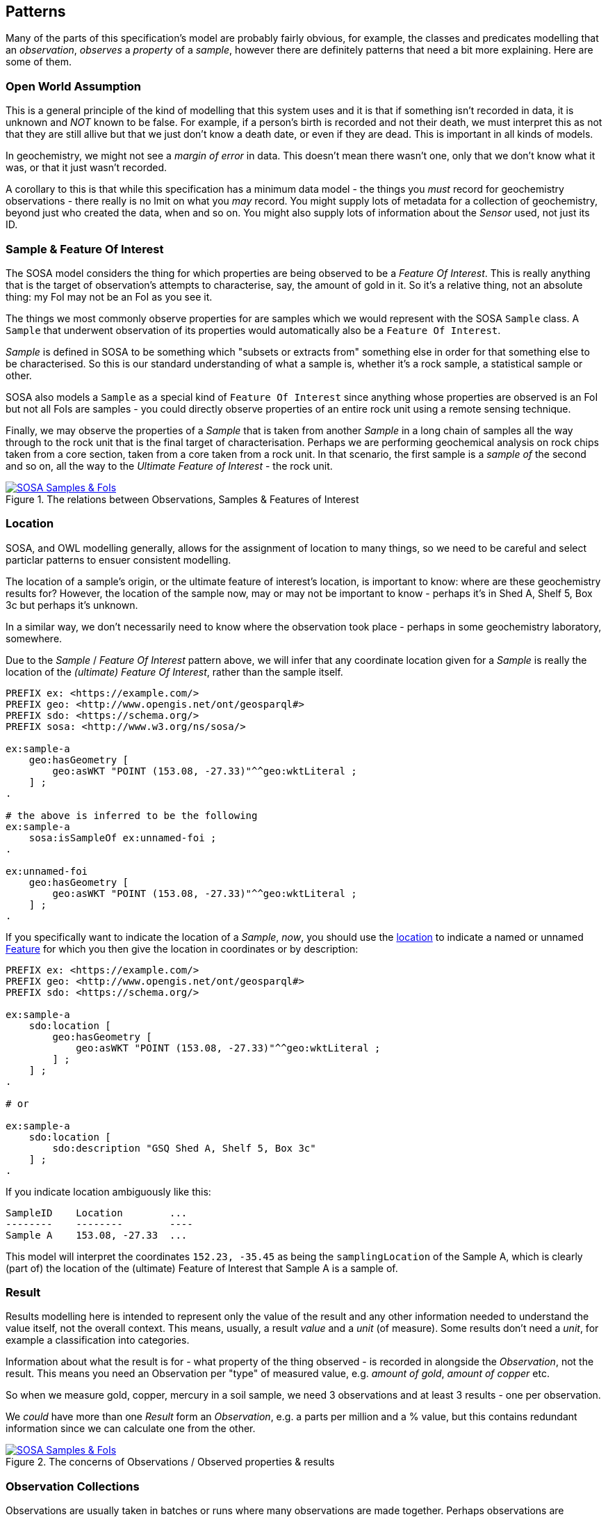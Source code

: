 == Patterns

Many of the parts of this specification's model are probably fairly obvious, for example, the classes and predicates modelling that an _observation_, _observes_ a _property_ of a _sample_, however there are definitely patterns that need a bit more explaining. Here are some of them.

=== Open World Assumption

This is a general principle of the kind of modelling that this system uses and it is that if something isn't recorded in data, it is unknown and _NOT_ known to be false. For example, if a person's birth is recorded and not their death, we must interpret this as not that they are still allive but that we just don't know a death date, or even if they are dead. This is important in all kinds of models.

In geochemistry, we might not see a _margin of error_ in data. This doesn't mean there wasn't one, only that we don't know what it was, or that it just wasn't recorded.

A corollary to this is that while this specification has a minimum data model - the things you _must_ record for geochemistry observations - there really is no lmit on what you _may_ record. You might supply lots of metadata for a collection of geochemistry, beyond just who created the data, when and so on. You might also supply lots of information about the _Sensor_ used, not just its ID.

=== Sample & Feature Of Interest

The SOSA model considers the thing for which properties are being observed to be a _Feature Of Interest_. This is really anything that is the target of observation's attempts to characterise, say, the amount of gold in it. So it's a relative thing, not an absolute thing: my FoI may not be an FoI as you see it.

The things we most commonly observe properties for are samples which we would represent with the SOSA `Sample` class. A `Sample` that underwent observation of its properties would automatically also be a `Feature Of Interest`.

_Sample_ is defined in SOSA to be something which "subsets or extracts from" something else in order for that something else to be characterised. So this is our standard understanding of what a sample is, whether it's a rock sample, a statistical sample or other.

SOSA also models a `Sample` as a special kind of `Feature Of Interest` since anything whose properties are observed is an FoI but not all FoIs are samples - you could directly observe properties of an entire rock unit using a remote sensing technique.

Finally, we may observe the properties of a _Sample_ that is taken from another _Sample_ in a long chain of samples all the way through to the rock unit that is the final target of characterisation. Perhaps we are performing geochemical analysis on rock chips taken from a core section, taken from a core taken from a rock unit. In that scenario, the first sample is a _sample of_ the second and so on, all the way to the _Ultimate Feature of Interest_ - the rock unit.

[#sample-foi]
.The relations between Observations, Samples & Features of Interest
image::../img/sample-foi.svg[SOSA Samples & FoIs,align="center",link="../img/sample-foi.svg"]

=== Location

SOSA, and OWL modelling generally, allows for the assignment of location to many things, so we need to be careful and select particlar patterns to ensuer consistent modelling.

The location of a sample's origin, or the ultimate feature of interest's location, is important to know: where are these geochemistry results for? However, the location of the sample now, may or may not be important to know - perhaps it's in Shed A, Shelf 5, Box 3c but perhaps it's unknown.

In a similar way, we don't necessarily need to know where the observation took place - perhaps in some geochemistry laboratory, somewhere.

Due to the _Sample_ / _Feature Of Interest_ pattern above, we will infer that any coordinate location given for a _Sample_ is really the location of the _(ultimate) Feature Of Interest_, rather than the sample itself.

[source,turtle]
----
PREFIX ex: <https://example.com/>
PREFIX geo: <http://www.opengis.net/ont/geosparql#>
PREFIX sdo: <https://schema.org/>
PREFIX sosa: <http://www.w3.org/ns/sosa/>

ex:sample-a
    geo:hasGeometry [
        geo:asWKT "POINT (153.08, -27.33)"^^geo:wktLiteral ;
    ] ;
.

# the above is inferred to be the following
ex:sample-a
    sosa:isSampleOf ex:unnamed-foi ;
.

ex:unnamed-foi
    geo:hasGeometry [
        geo:asWKT "POINT (153.08, -27.33)"^^geo:wktLiteral ;
    ] ;
.
----

If you specifically want to indicate the location of a _Sample_, _now_, you should use the <<sdo:location, location>> to indicate a named or unnamed <<geo:Feature, Feature>> for which you then give the location in coordinates or by description:

[source,turtle]
----
PREFIX ex: <https://example.com/>
PREFIX geo: <http://www.opengis.net/ont/geosparql#>
PREFIX sdo: <https://schema.org/>

ex:sample-a
    sdo:location [
        geo:hasGeometry [
            geo:asWKT "POINT (153.08, -27.33)"^^geo:wktLiteral ;
        ] ;
    ] ;
.

# or

ex:sample-a
    sdo:location [
        sdo:description "GSQ Shed A, Shelf 5, Box 3c"
    ] ;
.
----

If you indicate location ambiguously like this:

```
SampleID    Location        ...
--------    --------        ----
Sample A    153.08, -27.33  ...
```

This model will interpret the coordinates `152.23, -35.45` as being the `samplingLocation` of the Sample A, which is clearly (part of) the location of the (ultimate) Feature of Interest that Sample A is a sample of.

=== Result

Results modelling here is intended to represent only the value of the result and any other information needed to understand the value itself, not the overall context. This means, usually, a result _value_ and a _unit_ (of measure). Some results don't need a _unit_, for example a classification into categories.

Information about what the result is for - what property of the thing observed - is recorded in alongside the _Observation_, not the result. This means you need an Observation per "type" of measured value, e.g. _amount of gold_, _amount of copper_ etc.

So when we measure gold, copper, mercury in a soil sample, we need 3 observations and at least 3 results - one per observation.

We _could_ have more than one _Result_ form an _Observation_, e.g. a parts per million and a % value, but this contains redundant information since we can calculate one from the other.

[#results]
.The concerns of Observations / Observed properties & results
image::../img/results.svg[SOSA Samples & FoIs,align="center",link="../img/results.svg"]

=== Observation Collections

Observations are usually taken in batches or runs where many observations are made together. Perhaps observations are conducted in separate evens however the data from them is presented in a collection.

To represent these groupings, we use an `Observation Collection` object. Such object may have any of the predicates of an individual `Observation` where the predicate pertains to all members of the collection. For example, if an `Observation Collection` contains that 100 `Observation` instances and the collection indicates the predicate `used procedure` indicating a value of `X`, then it is understood that all of the `Observation` instances used the procedure `X`.

Additional metadata may be associated with an `Observation Collection` that is not directly associated with any single Observation but which nevertheless is valid at the collection level, for example a Bach ID of "7" - true for the batch / Observation Collection and not specifically for any single Observation.

Observation Collections can be further grouped into datasets: perhaps a company has run 5 batches of observations - 5 Observation Collections - for a prospective mining region and bundles them all up to be sent to GSQ. In that case, it's sensible to have one dataset with basic metadata about who provided this data, when etc. and then the 5 Observations Collections within that grouping together all the Observations in each batch.

=== Attribution

A common issue for data modelling where data generation is distributed across organisations is to indicate different roles that _Agents_ - Organisations & People - play with respect to data. For example, for geochemistry data, there may be an organisation, a company, that generated the geochemical results and thus is the _originator_ of the data and a different organisation, perhaps a government department, that is the _publisher_ of that data.

Specialised roles for the owners of intellectual predicate (_rights holder_), data processors (_processor_) and other things exist too.

Due to these multiple roles existing, the specific role that an agent plays is to be taken from a vocabulary and this specification provides the vocabulary that must be used - see the <<Vocabularies, Vocabularies section>>. However, note that this vocabulary is extensible, so new roles may be added.

[#roles]
.Attribution: linking Datasets to Agents with Roles
image::../img/roles.svg[Attribution of Datasets,align="center",link="../img/roles.svg"]